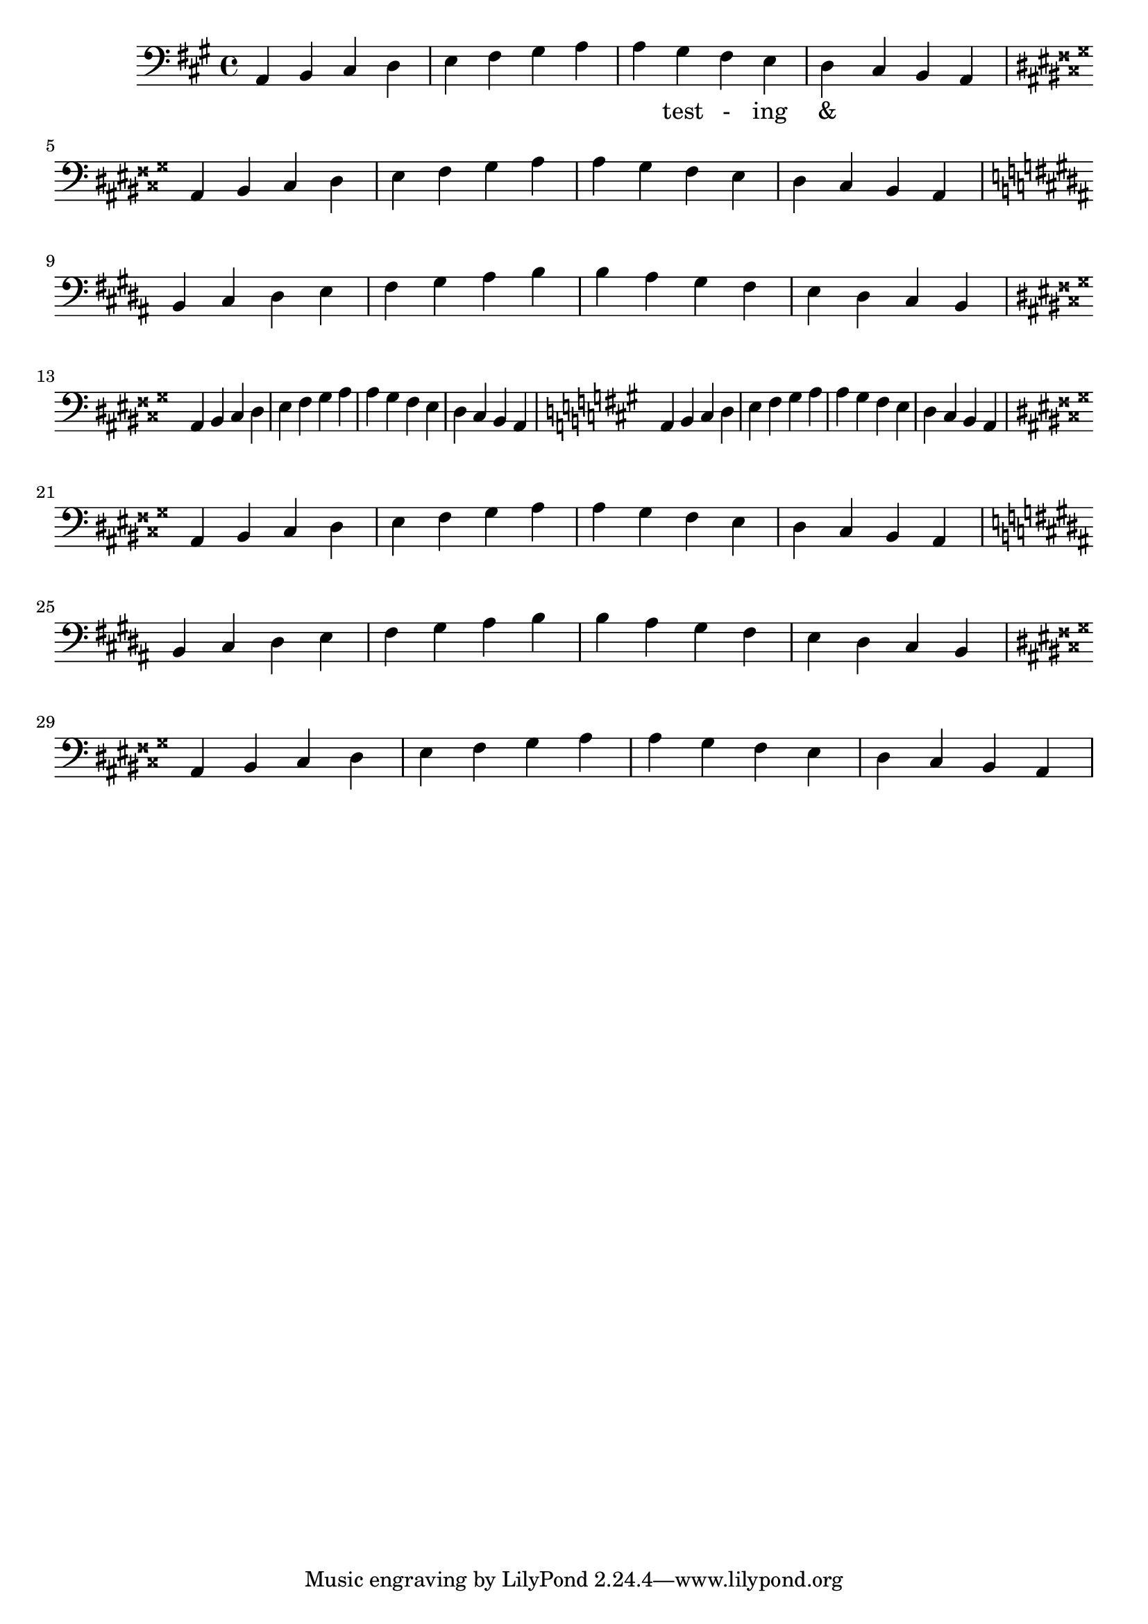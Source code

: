 \version "2.18.2"
\language "english"

\score {
  
  \transpose c a, {
    <<
    
      \relative c' {
        
        \clef bass
        \repeat unfold 2 {
        \key c \major %affects
         c,4 d e f g a b c 
         c b a g f e d c  \break
  
        \key cs \major %affects
        cs ds es fs gs as bs cs 
        cs bs as gs fs es ds cs \break

         \key d \major %affects
         d e fs g a b cs d
         d cs b a g fs e d   \break

         \key cs \major %affects
        cs ds es fs gs as bs cs 
        cs bs as gs fs es ds cs
        }
        
      }
    
     
      \addlyrics {
       | _ _ _ _ | _ _ _ _ | 
        _ test - ing &
      } 
      

    >>
  }
  
  
  

  \midi{}
  \layout{}
}
